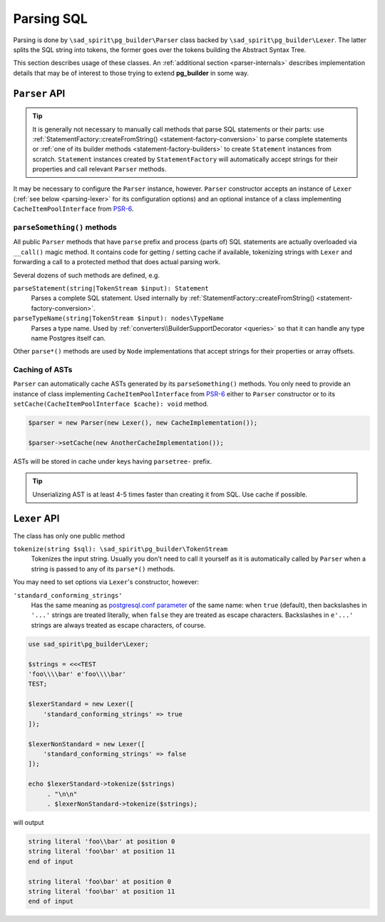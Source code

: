 .. _parsing:

===========
Parsing SQL
===========

Parsing is done by ``\sad_spirit\pg_builder\Parser`` class backed by ``\sad_spirit\pg_builder\Lexer``.
The latter splits the SQL string into tokens, the former goes over the tokens building the Abstract Syntax Tree.

This section describes usage of these classes. An :ref:`additional section <parser-internals>` describes
implementation details that may be of interest to those trying to extend **pg_builder** in some way.

``Parser`` API
==============

.. tip::

    It is generally not necessary to manually call methods that parse SQL statements or their parts: use
    :ref:`StatementFactory::createFromString() <statement-factory-conversion>` to parse complete statements
    or :ref:`one of its builder methods <statement-factory-builders>` to create ``Statement`` instances from scratch.
    ``Statement`` instances created by ``StatementFactory`` will automatically accept strings for their properties
    and call relevant ``Parser`` methods.

It may be necessary to configure the ``Parser`` instance, however. ``Parser`` constructor accepts
an instance of ``Lexer`` (:ref:`see below <parsing-lexer>` for its configuration options) and an optional instance
of a class implementing ``CacheItemPoolInterface`` from `PSR-6 <https://www.php-fig.org/psr/psr-6/>`__.

``parseSomething()`` methods
----------------------------

All public ``Parser`` methods that have ``parse`` prefix and process (parts of) SQL statements are
actually overloaded via ``__call()`` magic method. It contains code for getting / setting cache if available,
tokenizing strings with ``Lexer`` and forwarding a call to a protected method that does actual parsing work.

Several dozens of such methods are defined, e.g.

``parseStatement(string|TokenStream $input): Statement``
    Parses a complete SQL statement. Used internally by
    :ref:`StatementFactory::createFromString() <statement-factory-conversion>`.

``parseTypeName(string|TokenStream $input): nodes\TypeName``
    Parses a type name. Used by :ref:`converters\\BuilderSupportDecorator <queries>` so that it can handle any type name
    Postgres itself can.

Other ``parse*()`` methods are used by ``Node`` implementations that accept strings for their properties or array
offsets.

.. _parsing-cache:

Caching of ASTs
---------------

``Parser`` can automatically cache ASTs generated by its ``parseSomething()`` methods.
You only need to provide an instance of class implementing ``CacheItemPoolInterface`` from
`PSR-6 <https://www.php-fig.org/psr/psr-6/>`__ either to ``Parser`` constructor or
to its ``setCache(CacheItemPoolInterface $cache): void`` method.

.. code-block:: php

    $parser = new Parser(new Lexer(), new CacheImplementation());

    $parser->setCache(new AnotherCacheImplementation());

ASTs will be stored in cache under keys having ``parsetree-`` prefix.

.. tip::
    Unserializing AST is at least 4-5 times faster than creating it from SQL. Use cache if possible.

.. _parsing-lexer:

``Lexer`` API
=============

The class has only one public method

``tokenize(string $sql): \sad_spirit\pg_builder\TokenStream``
    Tokenizes the input string. Usually you don't need to call it yourself as it is automatically called by
    ``Parser`` when a string is passed to any of its ``parse*()`` methods.

You may need to set options via ``Lexer``'s constructor, however:

``'standard_conforming_strings'``
    Has the same meaning as `postgresql.conf parameter
    <https://www.postgresql.org/docs/current/static/runtime-config-compatible.html#GUC-STANDARD-CONFORMING-STRINGS>`__
    of the same name: when ``true`` (default), then backslashes in ``'...'`` strings are treated literally,
    when ``false`` they are treated as escape characters. Backslashes in ``e'...'`` strings are
    always treated as escape characters, of course.

.. code-block:: php

   use sad_spirit\pg_builder\Lexer;

   $strings = <<<TEST
   'foo\\\\bar' e'foo\\\\bar'
   TEST;

   $lexerStandard = new Lexer([
       'standard_conforming_strings' => true
   ]);

   $lexerNonStandard = new Lexer([
       'standard_conforming_strings' => false
   ]);

   echo $lexerStandard->tokenize($strings)
        . "\n\n"
        . $lexerNonStandard->tokenize($strings);

will output

.. code-block:: output

   string literal 'foo\\bar' at position 0
   string literal 'foo\bar' at position 11
   end of input

   string literal 'foo\bar' at position 0
   string literal 'foo\bar' at position 11
   end of input
